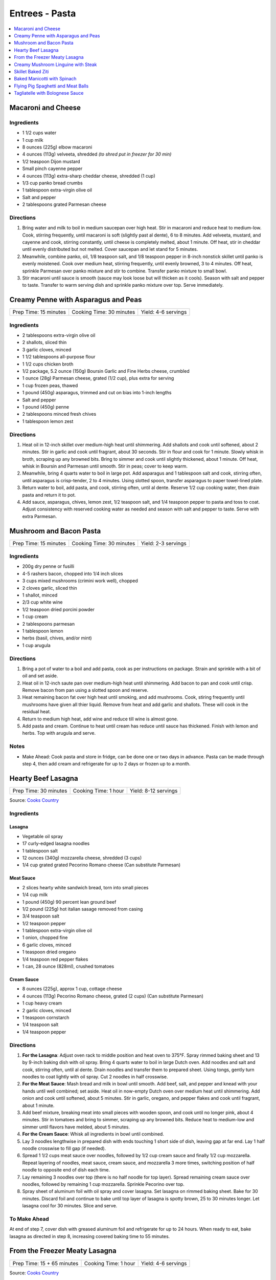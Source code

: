.. raw:: pdf

   OddPageBreak tocPage

***************
Entrees - Pasta
***************

.. contents::
   :local:
   :depth: 1

.. raw:: pdf

   OddPageBreak recipePage

.. raw:: html

   <p style="page-break-before: always"/>

Macaroni and Cheese
===================

Ingredients
-----------

-  1 1/2 cups water
-  1 cup milk
-  8 ounces (225g) elbow macaroni
-  4 ounces (113g) velveeta, shredded *(to shred put in freezer for 30 min)*
-  1/2 teaspoon Dijon mustard
-  Small pinch cayenne pepper
-  4 ounces (113g) extra-sharp cheddar cheese, shredded (1 cup)
-  1/3 cup panko bread crumbs
-  1 tablespoon extra-virgin olive oil
-  Salt and pepper
-  2 tablespoons grated Parmesan cheese

Directions
----------

1. Bring water and milk to boil in medium saucepan over high heat. Stir
   in macaroni and reduce heat to medium-low. Cook, stirring frequently,
   until macaroni is soft (slightly past al dente), 6 to 8 minutes. Add
   velveeta, mustard, and cayenne and cook, stirring constantly, until
   cheese is completely melted, about 1 minute. Off heat, stir in
   cheddar until evenly distributed but not melted. Cover saucepan and
   let stand for 5 minutes.
2. Meanwhile, combine panko, oil, 1/8 teaspoon salt, and 1/8 teaspoon
   pepper in 8-inch nonstick skillet until panko is evenly moistened.
   Cook over medium heat, stirring frequently, until evenly browned, 3
   to 4 minutes. Off heat, sprinkle Parmesan over panko mixture and stir
   to combine. Transfer panko mixture to small bowl.
3. Stir macaroni until sauce is smooth (sauce may look loose but will
   thicken as it cools). Season with salt and pepper to taste. Transfer
   to warm serving dish and sprinkle panko mixture over top. Serve
   immediately.

.. raw:: pdf

   PageBreak recipePage

.. raw:: html

   <p style="page-break-before: always"/>

Creamy Penne with Asparagus and Peas
====================================

+-----------------------+--------------------------+---------------------+
| Prep Time: 15 minutes | Cooking Time: 30 minutes | Yield: 4-6 servings |
+-----------------------+--------------------------+---------------------+

Ingredients
-----------

-  2 tablespoons extra-virgin olive oil
-  2 shallots, sliced thin
-  3 garlic cloves, minced
-  1 1/2 tablespoons all-purpose flour
-  1 1/2 cups chicken broth
-  1/2 package, 5.2 ounce (150g) Boursin Garlic and Fine Herbs cheese, crumbled
-  1 ounce (28g) Parmesan cheese, grated (1/2 cup), plus extra for serving
-  1 cup frozen peas, thawed
-  1 pound (450g) asparagus, trimmed and cut on bias into 1-inch lengths
-  Salt and pepper
-  1 pound (450g) penne
-  2 tablespoons minced fresh chives
-  1 tablespoon lemon zest

Directions
----------

1. Heat oil in 12-inch skillet over medium-high heat until shimmering.
   Add shallots and cook until softened, about 2 minutes. Stir in garlic
   and cook until fragrant, about 30 seconds. Stir in flour and cook for
   1 minute. Slowly whisk in broth, scraping up any browned bits. Bring
   to simmer and cook until slightly thickened, about 1 minute. Off
   heat, whisk in Boursin and Parmesan until smooth. Stir in peas; cover
   to keep warm.
2. Meanwhile, bring 4 quarts water to boil in large pot. Add asparagus
   and 1 tablespoon salt and cook, stirring often, until asparagus is
   crisp-tender, 2 to 4 minutes. Using slotted spoon, transfer asparagus
   to paper towel-lined plate.
3. Return water to boil, add pasta, and cook, stirring often, until al
   dente. Reserve 1/2 cup cooking water, then drain pasta and return it
   to pot.
4. Add sauce, asparagus, chives, lemon zest, 1/2 teaspoon salt, and 1/4
   teaspoon pepper to pasta and toss to coat. Adjust consistency with
   reserved cooking water as needed and season with salt and pepper to
   taste. Serve with extra Parmesan.

.. raw:: pdf

   PageBreak recipePage

.. raw:: html

   <p style="page-break-before: always"/>

Mushroom and Bacon Pasta
========================

+-----------------------+--------------------------+---------------------+
| Prep Time: 15 minutes | Cooking Time: 30 minutes | Yield: 2-3 servings |
+-----------------------+--------------------------+---------------------+

Ingredients
-----------

- 200g dry penne or fusilli
- 4-5 rashers bacon, chopped into 1/4 inch slices
- 3 cups mixed mushrooms (crimini work well), chopped
- 2 cloves garlic, sliced thin
- 1 shallot, minced
- 2/3 cup white wine
- 1/2 teaspoon dried porcini powder
- 1 cup cream
- 2 tablespoons parmesan
- 1 tablespoon lemon
- herbs (basil, chives, and/or mint)
- 1 cup arugula

Directions
----------

1. Bring a pot of water to a boil and add pasta, cook as per 
   instructions on package.  Strain and sprinkle with a bit of oil and
   set aside.
2. Heat oil in 12-inch saute pan over medium-high heat until shimmering.
   Add bacon to pan and cook until crisp.  Remove bacon from pan using a
   slotted spoon and reserve.
3. Heat remaining bacon fat over high heat until smoking, and add
   mushrooms. Cook, stiring frequently until mushrooms have given all
   thier liquid.  Remove from heat and add garlic and shallots. These
   will cook in the residual heat.
4. Return to medium high heat, add wine and reduce till wine is almost
   gone.
5. Add pasta and cream.  Continue to heat until cream has reduce until 
   sauce has thickened. Finish with lemon and herbs.  Top with arugula
   and serve.

Notes
-----

- Make Ahead: Cook pasta and store in fridge, can be done one or two
  days in advance. Pasta can be made through step 4, then add cream and
  refrigerate for up to 2 days or frozen up to a month.

.. raw:: pdf

   PageBreak recipePage

.. raw:: html

   <p style="page-break-before: always"/>

Hearty Beef Lasagna
===================

+-----------------------+----------------------+----------------------+
| Prep Time: 30 minutes | Cooking Time: 1 hour | Yield: 8-12 servings |
+-----------------------+----------------------+----------------------+

Source: `Cooks Country <https://www.cookscountry.com/recipes/9407-hearty-beef-lasagna>`__

Ingredients
-----------

Lasagna
^^^^^^^
- Vegetable oil spray
- 17 curly-edged lasagna noodles
- 1 tablespoon salt
- 12 ounces (340g) mozzarella cheese, shredded (3 cups)
- 1/4 cup grated grated Pecorino Romano cheese (Can substitute Parmesan)

Meat Sauce
^^^^^^^^^^
- 2	slices hearty white sandwich bread, torn into small pieces
- 1/4	cup milk
- 1 pound (450g) 90 percent lean ground beef
- 1/2 pound (225g) hot italian sasage removed from casing
- 3/4 teaspoon salt
- 1/2 teaspoon pepper
- 1 tablespoon extra-virgin olive oil
- 1 onion, chopped fine
- 6 garlic cloves, minced
- 1 teaspoon dried oregano
- 1/4 teaspoon red pepper flakes
- 1 can, 28 ounce (828ml), crushed tomatoes

Cream Sauce
^^^^^^^^^^^
- 8 ounces (225g), approx 1 cup, cottage cheese
- 4 ounces (113g) Pecorino Romano cheese, grated (2 cups) (Can substitute Parmesan)
- 1 cup heavy cream
- 2 garlic cloves, minced
- 1 teaspoon cornstarch
- 1/4 teaspoon salt
- 1/4 teaspoon pepper

Directions
----------

1. **For the Lasagna**: Adjust oven rack to middle position and heat oven to
   375°F. Spray rimmed baking sheet and 13 by 9-inch baking dish with
   oil spray. Bring 4 quarts water to boil in large Dutch oven. Add noodles
   and salt and cook, stirring often, until al dente. Drain noodles and
   transfer them to prepared sheet. Using tongs, gently turn noodles to coat
   lightly with oil spray. Cut 2 noodles in half crosswise.
2. **For the Meat Sauce**: Mash bread and milk in bowl until smooth. Add beef,
   salt, and pepper and knead with your hands until well combined; set aside.
   Heat oil in now-empty Dutch oven over medium heat until shimmering. Add
   onion and cook until softened, about 5 minutes. Stir in garlic, oregano,
   and pepper flakes and cook until fragrant, about 1 minute.
3. Add beef mixture, breaking meat into small pieces with wooden spoon, and
   cook until no longer pink, about 4 minutes. Stir in tomatoes and bring to
   simmer, scraping up any browned bits. Reduce heat to medium-low and simmer
   until flavors have melded, about 5 minutes.
4. **For the Cream Sauce**: Whisk all ingredients in bowl until combined.
5. Lay 3 noodles lengthwise in prepared dish with ends touching 1 short side
   of dish, leaving gap at far end. Lay 1 half noodle crosswise to fill gap
   (if needed).
6. Spread 1 1/2 cups meat sauce over noodles, followed by 1/2 cup cream sauce
   and finally 1/2 cup mozzarella. Repeat layering of noodles, meat sauce,
   cream sauce, and mozzarella 3 more times, switching position of half
   noodle to opposite end of dish each time.
7. Lay remaining 3 noodles over top (there is no half noodle for top layer).
   Spread remaining cream sauce over noodles, followed by remaining
   1 cup mozzarella. Sprinkle Pecorino over top.
8. Spray sheet of aluminum foil with oil spray and cover lasagna. Set lasagna
   on rimmed baking sheet. Bake for 30 minutes. Discard foil and continue to
   bake until top layer of lasagna is spotty brown, 25 to 30 minutes longer.
   Let lasagna cool for 30 minutes. Slice and serve.

To Make Ahead
-------------
At end of step 7, cover dish with greased aluminum foil and refrigerate for
up to 24 hours. When ready to eat, bake lasagna as directed in step 8,
increasing covered baking time to 55 minutes.

.. raw:: pdf

   PageBreak recipePage

.. raw:: html

   <p style="page-break-before: always"/>

From the Freezer Meaty Lasagna
==============================

+----------------------------+----------------------+---------------------+
| Prep Time: 15 + 65 minutes | Cooking Time: 1 hour | Yield: 4-6 servings |
+----------------------------+----------------------+---------------------+

Source: `Cooks Country <https://www.cookscountry.com/recipes/3195-from-the-freezer-meaty-lasagna>`__

Ingredients
-----------

Tomato Meat Sauce
^^^^^^^^^^^^^^^^^

- 1 1/2 tablespoons olive oil
- 1 onion, chopped fine
- 6 cloves garlic, minced
- 1/4 teaspoon red pepper flakes
- 1/2 pound (225g) ground beef chuck (85 percent lean)
- 1/2 pound (225g) ground pork
- 1 teaspoon salt
- 1/2 teaspoon ground black pepper
- 1/4 cup heavy cream
- 1 can tomato puree, 28 ounces (828ml)
- 1 can diced tomatoes, 28 ounces (828ml)
- 1/4 cup chopped fresh basil

Ricotta, Mozzarella, and Pasta Layers
^^^^^^^^^^^^^^^^^^^^^^^^^^^^^^^^^^^^^

- 1 3/4 cups whole-milk ricotta
- 1 1/4 cups Grated Parmesan cheese
- 1/4 cup chopped fresh basil
- 2 large eggs, lightly beaten
- 1/4 teaspoon salt
- 1/4 teaspoon ground black pepper
- 5 cups shredded whole milk mozzarella cheese
- 12 no-boil lasagna noodles, from one 8 or 9 ounce (225g or 255g) package

Directions
----------
1. For the sauce: Heat oil in large Dutch oven over medium heat until
   shimmering, about 2 minutes. Add onion and cook until softened, about
   2 minutes. Add garlic and pepper flakes and cook until fragrant, about
   30 seconds. Increase heat to medium-high, add ground meats, salt, and
   pepper, and cook, breaking meat into small pieces, until meat is no longer
   pink but not browned, about 4 minutes. Add cream and simmer until liquid
   evaporates and only fat remains, about 4 minutes. Stir in tomato puree,
   diced tomatoes, and basil and bring to simmer. Reduce heat to low and
   simmer until flavors blend, about 3 minutes. Remove pot from heat, cool
   sauce for 20 minutes, then refrigerate until cool, at least 20 minutes.
2. For the pasta layers: Mix ricotta, 1 cup Parmesan, basil, eggs, salt, and
   pepper in bowl. Spread 1/4 cup meat sauce over bottom of 13 by 9-inch
   baking dish. Place 3 noodles crosswise on top of sauce, evenly space
   9 tablespoons ricotta mixture over noodles, and sprinkle evenly with
   1 1/4 cups mozzarella; spoon 1 1/2 cups sauce over cheese. Repeat layering
   of noodles, ricotta mixture, mozzarella, and sauce two more times. Place
   3 remaining noodles on top and spread with remaining sauce. Cover with
   remaining 1 1/4 cups mozzarella and remaining 1/4 cup Parmesan.
3. Spray large sheet of aluminum foil with nonstick cooking spray and tightly
   cover lasagna. Wrap with plastic wrap several times and cover with another
   layer of foil. Freeze.
4. When ready to serve: Adjust oven rack to middle position and heat oven to
   375 degrees. Remove all wrapping except foil layer that is flush against
   lasagna. Bake 1 hour and 15 minutes, then remove foil. Continue baking
   until cheese is spotty brown and sauce is bubbling, about 30 minutes. Let
   lasagna cool for 15 minutes. Serve.

.. raw:: pdf

   PageBreak recipePage

.. raw:: html

   <p style="page-break-before: always"/>

Creamy Mushroom Linguine with Steak
===================================

+------------+-------------------+
| Total: TBD | Yield: 4 servings |
+------------+-------------------+

Source: `Clodagh McKenna <https://www.clodaghmckenna.com/blog/steak-wih-creamy-mushroom-linguine>`__

This simple dinner recipe is perfect for those busy days during the week.
The charred, juicy steak wrapped in silky pasta and creamy mushrooms with
flavours of garlic and rosemary is sure to become your new nightly
favourite!

Ingredients
-----------

- 2 stiploin steaks (10oz/300g each), cooked to medium rare
- 400 grams of linguine
- 1 tablespoon olive oil
- 1 onion, diced
- 2 cloves of garlic, crushed
- 200 grams of chestnut mushrooms
- 1 tablespoon fresh rosemary, chopped, plus extra to garnish
- Juice of 1⁄2 lemon
- 200 millilitres of double cream
- Sea salt and freshly ground black pepper

Directions
----------

1. Remove the steaks from the fridge 30 minutes before cooking to allow
   them to come up to room temperature.
2. To make the creamy mushroom sauce, place a frying pan over medium heat
   and add the oil. Then stir in the onion and garlic, and cook for two
   minutes.
3. Add the mushrooms, season with salt and pepper, and continue to cook for
   10 minutes, tossing every minute or so.
4. Add the fresh rosemary and lemon juice, and cook for another minute.
   Pour in the cream, stir, reduce the heat to low, and cook for five
   minutes. Keep warm over low heat.
5. Meanwhile, put a large saucepan of salted boiling water over high heat,
   stir in the pasta and cook for 10 minutes or until al dente. Drain,
   reserving a couple of tablespoons of the cooking water.
6. Leave the steaks to rest for about two minutes before serving to allow
   the juices that have been drawn to the surface to relax back into the
   meat.
7. Return the cooked pasta back to the large saucepan over low heat with
   the reserved pasta cooking water and the creamy mushroom sauce. Toss
   together and serve in warmed dishes.
8. Thinly slice the steaks and serve on top of the creamy mushroom
   linguine, scattered with some chopped rosemary and a twist of black
   pepper.

Variations
----------

* Prawns: Substitute 1lb prawns (peeled and deveined) for the steak, add
  them to mushroom mixture with cream to cook.
* Ham/Capicola: Replace mushrooms with 1/2lb ham or capicola, cubed into
  1/2 pieces. Remove steak, but add 1/2 cup peas (thawed from frozen) to
  sauce right before adding pasta.

.. raw:: pdf

   PageBreak recipePage

.. raw:: html

   <p style="page-break-before: always"/>


Skillet Baked Ziti
==================

+----------------------+-----------------------------+---------------------+
| Prep Time: 5 minutes | Cooking Time: 35-40 minutes | Yield: 4-6 servings |
+----------------------+-----------------------------+---------------------+

Source: `Cooks Illustrated <https://www.cooksillustrated.com/recipes/3989-skillet-baked-ziti>`__
T6&n@Zc#E6c2YJGzJC#m%&ht
Ingredients
-----------
- 1 tablespoon olive oil
- 6 garlic cloves, minced
- 1/4 teaspoon red pepper flakes
- 1 can, 28 ounce (828ml), can crushed tomatoes
- 3 cups water
- 12 ounces (340g) ziti (3 3/4 cups) (You can substutue Penne)
- 1/2 cup heavy cream
- 1/2 cup grated Parmesan cheese
- 1/4 cup minced fresh basil leaves
- 1 cup shredded mozzarella cheese

Directions
----------
1. Adjust oven rack to middle position and heat oven to 475°F.
2. Combine oil, garlic, pepper flakes, and 1/2 teaspoon salt in 12-inch,
   ovensafe nonstick skillet and sauté over medium-high heat until fragrant,
   about 1 minute. Add crushed tomatoes, water, ziti, and 1/2 teaspoon salt.
   Cover and cook, stirring often and adjusting heat as needed to maintain
   vigorous simmer, until ziti is almost tender, 15 to 18 minutes.
3. Stir in cream, Parmesan, and basil. Season with salt and pepper to taste.
   Sprinkle mozzarella evenly over ziti. Transfer skillet to oven and bake
   until cheese has melted and browned, about 10 minutes. Serve.

Note
----
If your skillet is not ovensafe, transfer the pasta mixture into a shallow
2-quart casserole dish before sprinkling with the cheese and baking.

.. raw:: pdf

   PageBreak recipePage

.. raw:: html

   <p style="page-break-before: always"/>

Baked Manicotti with Spinach
============================

+----------------------+-----------------------+---------------------+
| Prep Time: 5 minutes | Cooking Time: 2 hours | Yield: 6-8 servings |
+----------------------+-----------------------+---------------------+

Source: `Cooks Illustrated <https://www.cooksillustrated.com/recipes/4250-baked-manicotti-with-spinach>`__


Ingredients
-----------

Tomato Sauce
^^^^^^^^^^^^
- 2 28-ounce cans diced tomatoes (in juice)
- 2 tablespoons extra-virgin olive oil
- 3 medium cloves garlic, minced or pressed through garlic press (about 1 tablespoon)
- 1/2 teaspoon hot red pepper flakes, optional
- Table salt
- 2 tablespoons chopped fresh basil

Filling and Pasta
^^^^^^^^^^^^^^^^^
- 3 cups part-skim ricotta cheese
- 4 ounces grated Parmesan cheese (about 2 cups)
- 8 ounces shredded mozzarella cheese (about 2 cups)
- 2 large eggs, lightly beaten
- 1 (10-ounce) package frozen chopped spinach, thawed, squeezed dry, and chopped fine
- 2 tablespoons chopped fresh basil
- Pinch ground nutmeg
- 16 Barilla no-boil lasagna noodles

Directions
----------

1. For the sauce Adjust oven rack to middle position and heat oven to
   375 degrees. Pulse 1 can tomatoes with their juice in food processor until
   coarsely chopped, 3 or 4 pulses. Transfer to bowl. Repeat with remaining
   can tomatoes.
2. Heat oil, garlic, and pepper flakes (if using) in large saucepan over
   medium heat until fragrant but not brown, 1 to 2 minutes. Stir in tomatoes
   and 1/2 teaspoon salt and simmer until thickened slightly, about
   15 minutes. Stir in basil; adjust seasoning with salt.
3. For the filling: Combine ricotta, 1 cup Parmesan, mozzarella, eggs,
   spinach, 1 teaspoon salt, 1/2 teaspoon pepper, basil, and nutmeg in medium
   bowl; set aside.
4. To assemble: Pour 1 inch boiling water into 13 by 9-inch broilersafe
   baking dish, then add noodles one at a time. Let noodles soak until
   pliable, about 5 minutes, separating noodles with tip of sharp knife to
   prevent sticking. Remove noodles from water and place in single layer on
   clean kitchen towels; discard water in baking dish and dry baking dish.
5. Spread bottom of baking dish evenly with 1 1/2 cups sauce. Using
   soupspoon, spread generous 1/4 cup cheese-spinach mixture evenly onto
   bottom three-quarters of each noodle (with short side facing you),
   leaving top quarter of noodle exposed. Roll into tube shape and arrange
   in baking dish seam side down. Top evenly with remaining sauce, making
   certain that pasta is completely covered.
6. Cover manicotti with aluminum foil. Bake until bubbling, about 40 minutes,
   then remove foil. Remove baking dish, adjust oven rack to uppermost
   position (about 6 inches from heating element), and heat broiler. Sprinkle
   manicotti evenly with remaining 1 cup Parmesan. Broil until cheese is
   spotty brown, 4 to 6 minutes. Cool 15 minutes, then serve.

Note
----

The manicotti can be prepared through step 5, covered with a sheet of
parchment paper, wrapped in aluminum foil, and refrigerated for up to 3 days
or frozen for up to 1 month. (If frozen, thaw the manicotti in the
refrigerator for 1 to 2 days.) To bake, remove the parchment, replace the
aluminum foil, and increase baking time to 1 to 1 1/4 hours.


.. raw:: pdf

   PageBreak recipePage

.. raw:: html

   <p style="page-break-before: always"/>

Flying Pig Spaghetti and Meat Balls
===================================

Source: `Flying Pigs <https://bc.ctvnews.ca/recipe-flying-pig-tomato-sauce-and-meatballs-1.4915566>`__

Ingredients
-----------

Tomato Sauce
^^^^^^^^^^^^
- 2 tablespoons extra virgin olive oil
- 3/4 cup yellow onion, medium dice
- 3/4 cup peeled carrot, medium dice
- 1/4 cup celery, medium dice
- 3 cloves garlic, minced
- 1/4 cup parsley, chopped
- 1/4 cup basil, chopped
- 1 teaspoons chili flakes
- 1/2 cup red wine
- 1.5 L canned tomatoes
- 1 tablespoons honey
- 1 tablespoons cornstarch
- 3 tablespoons water
- salt and pepper to taste

Meatballs
^^^^^^^^^
- 1 1/2 lb. thick grind ground beef
- 1/2 cup yellow onion, finely diced
- 3 cloves garlic, minced
- 1/2 tsp. paprika
- 1/4 tsp. caynne
- 1/2 tsp. chili flakes
- 1/2 cup panko bread crumbs
- 1 whole egg
- 1/2 cup Italian flat-leaf parsley, chopped
- 3 tbsp. olive oil
- 1/2 cup parmesan cheese, grated
- 1 tbsp. honey
- 1/4 cup chicken stock (but can use water, or beef or vegetable stock)
- 1/2 tsp. salt
- 1/4 tsp. pepper

Directions
----------
1. TOMATO SAUCE: Pre heat a large pot on medium heat. Add one fluid ounce
   of olive oil to the pot. Ensure its not too hot or it will burn the oil.
2. Saute the onion until soft and add the carrots. Continue to stir the
   vegetables so they cook evenly. Add celery and continue to saute for two
   more minutes. Add garlic and chili flakes and saute for one minute, then
   deglaze with the wine. Reduce wine by 50 per cent.
3. Add canned tomatoes, basil and parsley and stew for 45 minutes on medium
   heat.
4. MEATBALLS: Preheat oven to 420 degrees. Line a baking tray with
   parchment paper. Mix all the ingredients by hand in a large mixing bowl
   until well mixed.
5. Roll the meatball mix into 3 tablespoon balls and place on the baking
   sheet. Do not crowd the meatballs. Bake the meatballs for 12 minutes.
6. Add honey to the sauce. Puree the mixture using a hand blender or
   blender. Mix the water and cornstarch together, add to your tomato sauce
   and return to the heat for two minutes. This will stop the sauce from
   separating. Season to taste with salt and pepper.

.. raw:: pdf

   PageBreak recipePage

.. raw:: html

   <p style="page-break-before: always"/>

Tagliatelle with Bolognese Sauce
================================

+-----------------------+---------------------------+-------------------+
| Prep Time: 15 minutes | Cooking Time: 1 1/4 hours | Yield: 4 servings |
+-----------------------+---------------------------+-------------------+

Source: `Cooks Illustrated <https://www.cooksillustrated.com/recipes/9383-weeknight-tagliatelle-with-bolognese-sauce?extcode=MKSCZ00L0&ref=new_search_experience_2>`__

Ingredients
-----------
- 1 pound (450g) 93 percent lean ground beef
- 2 tablespoons water
- 1/4 teaspoon baking soda
- Salt and pepper
- 4 cups beef broth
- 6 ounces (170g) pancetta, chopped coarse
- 1 onion, chopped coarse
- 1 large carrot, peeled and chopped coarse
- 1 celery rib, chopped coarse
- 1 tablespoon unsalted butter
- 1 tablespoon extra-virgin olive oil
- 3 tablespoons tomato paste
- 1 cup dry red wine
- 1 ounce (28g) Parmesan cheese, grated (1/2 cup), plus extra for serving
- 1 pound (450g) tagliatelle (can substitute papardelle or fettuccine)

Directions
----------
1. Toss beef with water, baking soda, and 1/4 teaspoon pepper in bowl until
   thoroughly combined. Set aside.
2. While beef sits, bring broth to boil over high heat in large pot (this pot
   will be used to cook pasta in step 6) and cook until reduced to 2 cups,
   about 15 minutes; set aside.
3. Pulse pancetta in food processor until finely chopped, 15 to 20 pulses.
   Add onion, carrot, and celery and pulse until vegetables are finely chopped
   and mixture has paste-like consistency, 12 to 15 pulses, scraping down
   sides of bowl as needed.
4. Heat butter and oil in large Dutch oven over medium-high heat until
   shimmering. When foaming subsides, add pancetta-vegetable mixture and
   1/4 teaspoon pepper and cook, stirring occasionally, until liquid has
   evaporated, about 8 minutes. Spread mixture in even layer in bottom of pot
   and continue to cook, stirring every couple of minutes, until very dark
   browned bits form on bottom of pot, 7 to 12 minutes longer. Stir in tomato
   paste and cook until paste is rust-colored and bottom of pot is dark brown,
   1 to 2 minutes.
5. Reduce heat to medium, add beef, and cook, using wooden spoon to break meat
   into pieces no larger than 1/4 inch, until beef has just lost its raw pink
   color, 4 to 7 minutes. Stir in wine, scraping up any browned bits, and
   bring to simmer. Cook until wine has evaporated and sauce has thickened,
   about 5 minutes. Stir in broth and Parmesan. Return sauce to simmer; cover,
   reduce heat to low, and simmer for 30 minutes (sauce will look thin).
   Remove from heat and season with salt and pepper to taste.
6. Rinse pot that held broth. While sauce simmers, bring 4 quarts water to
   boil in now-empty pot. Add pasta and 1 tablespoon salt and cook, stirring
   occasionally, until al dente. Reserve 1/4 cup cooking water, then drain
   pasta. Add pasta to pot with sauce and toss to combine. Adjust sauce
   consistency with reserved cooking water as needed. Transfer to platter or
   individual bowls and serve, passing extra Parmesan separately.
